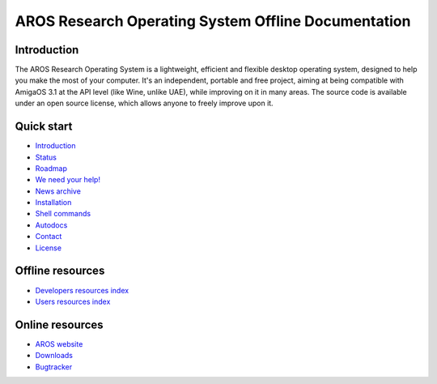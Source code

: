 ====================================================
AROS Research Operating System Offline Documentation
====================================================

.. raw:: html

   <p align="center"><img src="./images/aros-banner-blue.png"/></p>


Introduction
============

The AROS Research Operating System is a lightweight, efficient and flexible
desktop operating system, designed to help you make the most of your
computer. It's an independent, portable and free project, aiming at being
compatible with AmigaOS 3.1 at the API level (like Wine, unlike UAE), while
improving on it in many areas. The source code is available under an open
source license, which allows anyone to freely improve upon it.


Quick start
=================

+ `Introduction`__
+ `Status`__
+ `Roadmap`__
+ `We need your help!`__
+ `News archive`__
+ `Installation`__
+ `Shell commands`__
+ `Autodocs`__
+ `Contact`__
+ `License`__


Offline resources
=================

+ `Developers resources index`__
+ `Users resources index`__


Online resources
================

+ `AROS website`__
+ `Downloads`__
+ `Bugtracker`__

__ introduction/index
__ introduction/status/everything
__ documentation/developers/roadmap
__ documentation/developers/contribute
__ news/archive/index
__ documentation/users/installation
__ documentation/users/shell/index
__ documentation/developers/autodocs/index
__ contact
__ license.html

__ documentation/developers/index
__ documentation/users/index

__ http://www.aros.org
__ http://www.aros.org/download.html
__ https://github.com/aros-development-team/AROS/issues
